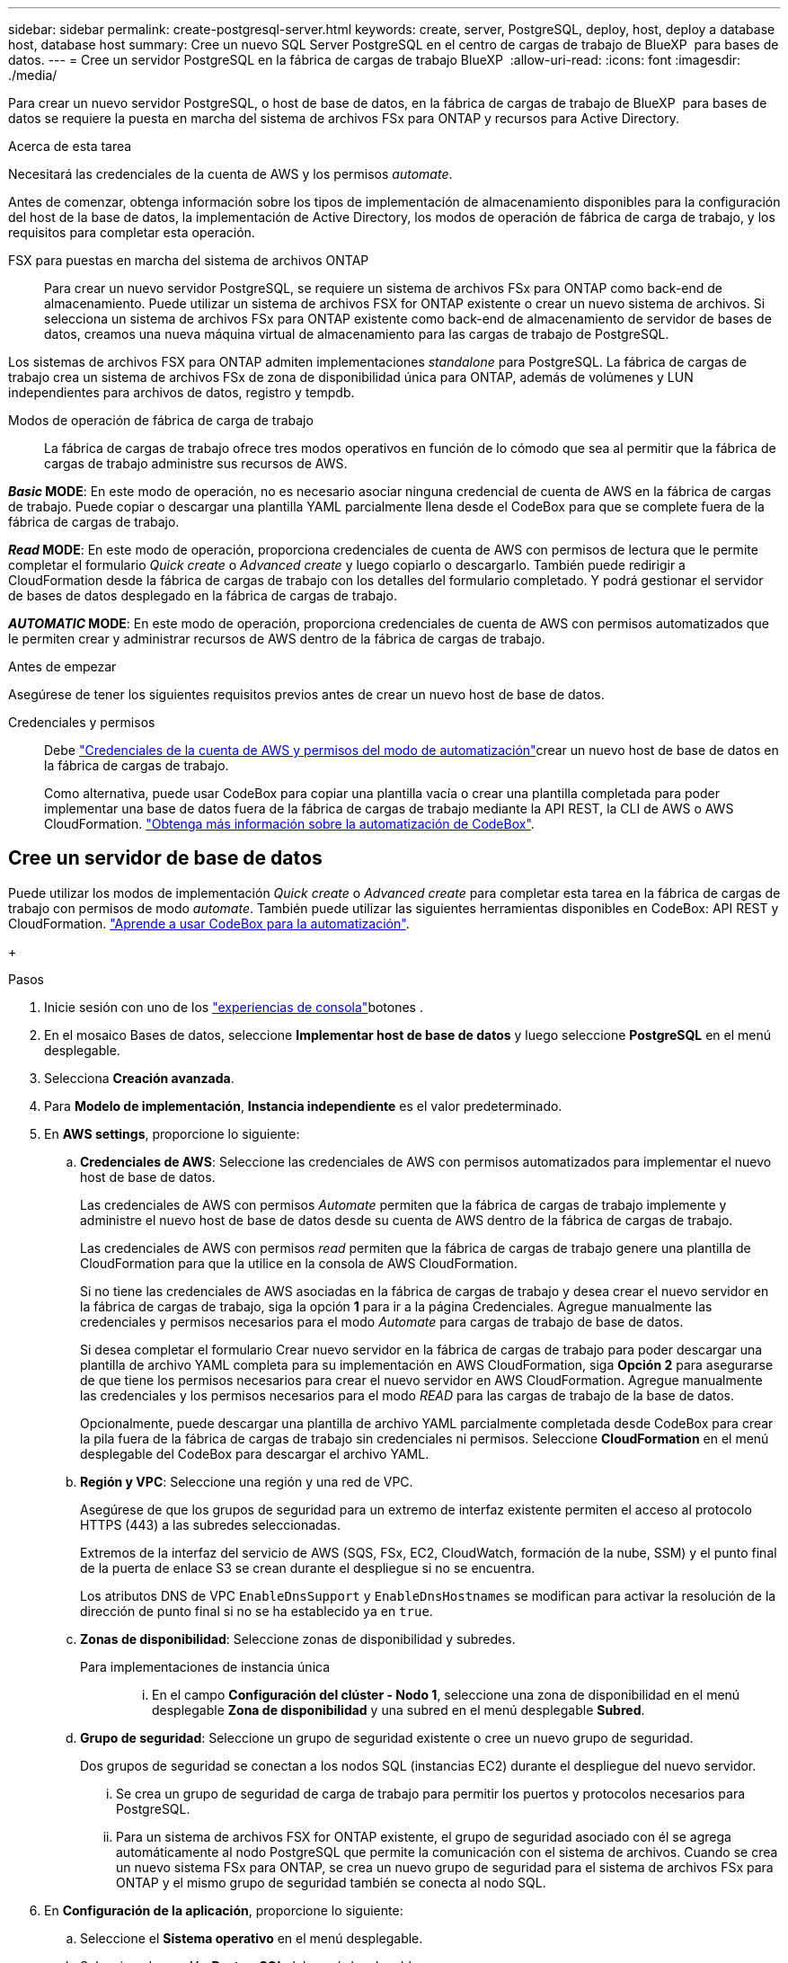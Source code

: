 ---
sidebar: sidebar 
permalink: create-postgresql-server.html 
keywords: create, server, PostgreSQL, deploy, host, deploy a database host, database host 
summary: Cree un nuevo SQL Server PostgreSQL en el centro de cargas de trabajo de BlueXP  para bases de datos. 
---
= Cree un servidor PostgreSQL en la fábrica de cargas de trabajo BlueXP 
:allow-uri-read: 
:icons: font
:imagesdir: ./media/


[role="lead"]
Para crear un nuevo servidor PostgreSQL, o host de base de datos, en la fábrica de cargas de trabajo de BlueXP  para bases de datos se requiere la puesta en marcha del sistema de archivos FSx para ONTAP y recursos para Active Directory.

.Acerca de esta tarea
Necesitará las credenciales de la cuenta de AWS y los permisos _automate_.

Antes de comenzar, obtenga información sobre los tipos de implementación de almacenamiento disponibles para la configuración del host de la base de datos, la implementación de Active Directory, los modos de operación de fábrica de carga de trabajo, y los requisitos para completar esta operación.

FSX para puestas en marcha del sistema de archivos ONTAP:: Para crear un nuevo servidor PostgreSQL, se requiere un sistema de archivos FSx para ONTAP como back-end de almacenamiento. Puede utilizar un sistema de archivos FSX for ONTAP existente o crear un nuevo sistema de archivos. Si selecciona un sistema de archivos FSx para ONTAP existente como back-end de almacenamiento de servidor de bases de datos, creamos una nueva máquina virtual de almacenamiento para las cargas de trabajo de PostgreSQL.


Los sistemas de archivos FSX para ONTAP admiten implementaciones _standalone_ para PostgreSQL. La fábrica de cargas de trabajo crea un sistema de archivos FSx de zona de disponibilidad única para ONTAP, además de volúmenes y LUN independientes para archivos de datos, registro y tempdb.

Modos de operación de fábrica de carga de trabajo:: La fábrica de cargas de trabajo ofrece tres modos operativos en función de lo cómodo que sea al permitir que la fábrica de cargas de trabajo administre sus recursos de AWS.


*_Basic_ MODE*: En este modo de operación, no es necesario asociar ninguna credencial de cuenta de AWS en la fábrica de cargas de trabajo. Puede copiar o descargar una plantilla YAML parcialmente llena desde el CodeBox para que se complete fuera de la fábrica de cargas de trabajo.

*_Read_ MODE*: En este modo de operación, proporciona credenciales de cuenta de AWS con permisos de lectura que le permite completar el formulario _Quick create_ o _Advanced create_ y luego copiarlo o descargarlo. También puede redirigir a CloudFormation desde la fábrica de cargas de trabajo con los detalles del formulario completado. Y podrá gestionar el servidor de bases de datos desplegado en la fábrica de cargas de trabajo.

*_AUTOMATIC_ MODE*: En este modo de operación, proporciona credenciales de cuenta de AWS con permisos automatizados que le permiten crear y administrar recursos de AWS dentro de la fábrica de cargas de trabajo.

.Antes de empezar
Asegúrese de tener los siguientes requisitos previos antes de crear un nuevo host de base de datos.

Credenciales y permisos:: Debe link:https://docs.netapp.com/us-en/workload-setup-admin/add-credentials.html["Credenciales de la cuenta de AWS y permisos del modo de automatización"^]crear un nuevo host de base de datos en la fábrica de cargas de trabajo.
+
--
Como alternativa, puede usar CodeBox para copiar una plantilla vacía o crear una plantilla completada para poder implementar una base de datos fuera de la fábrica de cargas de trabajo mediante la API REST, la CLI de AWS o AWS CloudFormation. link:https://docs.netapp.com/us-en/workload-setup-admin/codebox-automation.html["Obtenga más información sobre la automatización de CodeBox"^].

--




== Cree un servidor de base de datos

Puede utilizar los modos de implementación _Quick create_ o _Advanced create_ para completar esta tarea en la fábrica de cargas de trabajo con permisos de modo _automate_. También puede utilizar las siguientes herramientas disponibles en CodeBox: API REST y CloudFormation. link:https://docs.netapp.com/us-en/workload-setup-admin/use-codebox.html#how-to-use-codebox["Aprende a usar CodeBox para la automatización"^].

+

.Pasos
. Inicie sesión con uno de los link:https://docs.netapp.com/us-en/workload-setup-admin/console-experiences.html["experiencias de consola"^]botones .
. En el mosaico Bases de datos, seleccione *Implementar host de base de datos* y luego seleccione *PostgreSQL* en el menú desplegable.
. Selecciona *Creación avanzada*.
. Para *Modelo de implementación*, *Instancia independiente* es el valor predeterminado.
. En *AWS settings*, proporcione lo siguiente:
+
.. *Credenciales de AWS*: Seleccione las credenciales de AWS con permisos automatizados para implementar el nuevo host de base de datos.
+
Las credenciales de AWS con permisos _Automate_ permiten que la fábrica de cargas de trabajo implemente y administre el nuevo host de base de datos desde su cuenta de AWS dentro de la fábrica de cargas de trabajo.

+
Las credenciales de AWS con permisos _read_ permiten que la fábrica de cargas de trabajo genere una plantilla de CloudFormation para que la utilice en la consola de AWS CloudFormation.

+
Si no tiene las credenciales de AWS asociadas en la fábrica de cargas de trabajo y desea crear el nuevo servidor en la fábrica de cargas de trabajo, siga la opción *1* para ir a la página Credenciales. Agregue manualmente las credenciales y permisos necesarios para el modo _Automate_ para cargas de trabajo de base de datos.

+
Si desea completar el formulario Crear nuevo servidor en la fábrica de cargas de trabajo para poder descargar una plantilla de archivo YAML completa para su implementación en AWS CloudFormation, siga *Opción 2* para asegurarse de que tiene los permisos necesarios para crear el nuevo servidor en AWS CloudFormation. Agregue manualmente las credenciales y los permisos necesarios para el modo _READ_ para las cargas de trabajo de la base de datos.

+
Opcionalmente, puede descargar una plantilla de archivo YAML parcialmente completada desde CodeBox para crear la pila fuera de la fábrica de cargas de trabajo sin credenciales ni permisos. Seleccione *CloudFormation* en el menú desplegable del CodeBox para descargar el archivo YAML.

.. *Región y VPC*: Seleccione una región y una red de VPC.
+
Asegúrese de que los grupos de seguridad para un extremo de interfaz existente permiten el acceso al protocolo HTTPS (443) a las subredes seleccionadas.

+
Extremos de la interfaz del servicio de AWS (SQS, FSx, EC2, CloudWatch, formación de la nube, SSM) y el punto final de la puerta de enlace S3 se crean durante el despliegue si no se encuentra.

+
Los atributos DNS de VPC `EnableDnsSupport` y `EnableDnsHostnames` se modifican para activar la resolución de la dirección de punto final si no se ha establecido ya en `true`.

.. *Zonas de disponibilidad*: Seleccione zonas de disponibilidad y subredes.
+
Para implementaciones de instancia única::
+
--
... En el campo *Configuración del clúster - Nodo 1*, seleccione una zona de disponibilidad en el menú desplegable *Zona de disponibilidad* y una subred en el menú desplegable *Subred*.


--


.. *Grupo de seguridad*: Seleccione un grupo de seguridad existente o cree un nuevo grupo de seguridad.
+
Dos grupos de seguridad se conectan a los nodos SQL (instancias EC2) durante el despliegue del nuevo servidor.

+
... Se crea un grupo de seguridad de carga de trabajo para permitir los puertos y protocolos necesarios para PostgreSQL.
... Para un sistema de archivos FSX for ONTAP existente, el grupo de seguridad asociado con él se agrega automáticamente al nodo PostgreSQL que permite la comunicación con el sistema de archivos. Cuando se crea un nuevo sistema FSx para ONTAP, se crea un nuevo grupo de seguridad para el sistema de archivos FSx para ONTAP y el mismo grupo de seguridad también se conecta al nodo SQL.




. En *Configuración de la aplicación*, proporcione lo siguiente:
+
.. Seleccione el *Sistema operativo* en el menú desplegable.
.. Seleccione la *versión PostgreSQL* del menú desplegable.
.. *Nombre del servidor de base de datos*: Introduzca el nombre del cluster de base de datos.
.. *Credenciales de la base de datos*: Introduzca un nombre de usuario y una contraseña para una nueva cuenta de servicio o utilice las credenciales de la cuenta de servicio existentes en Active Directory.


. En *Conectividad*, selecciona un par de claves para conectarte de forma segura a tu instancia.
. En *Configuración de infraestructura*, proporcione lo siguiente:
+
.. *Tipo de instancia de DB*: Seleccione el tipo de instancia de base de datos en el menú desplegable.
.. *FSX para el sistema ONTAP*: Crea un nuevo sistema de archivos FSX para ONTAP o usa un sistema de archivos FSX para ONTAP existente.
+
... * Crear nuevo FSX para ONTAP*: Introduzca el nombre de usuario y la contraseña.
+
Un nuevo sistema de archivos FSX para ONTAP puede agregar 30 minutos o más de tiempo de instalación.

... *Seleccione un FSX para ONTAP*: Seleccione FSX para el nombre de ONTAP en el menú desplegable, e introduzca un nombre de usuario y una contraseña para el sistema de archivos.
+
Para los sistemas de archivos FSx para ONTAP existentes, asegúrate de lo siguiente:

+
**** El grupo de enrutamiento conectado a FSx para ONTAP permite que las rutas a las subredes se utilicen para la implementación.
**** El grupo de seguridad permite el tráfico de las subredes utilizadas para la puesta en marcha, específicamente los puertos TCP HTTPS (443) e iSCSI (3260).




.. *Política de instantáneas*: Habilitado por defecto. Las copias Snapshot se realizan diariamente y tienen un período de retención de 7 días.
+
Las snapshots se asignan a volúmenes creados para las cargas de trabajo PostgreSQL.

.. *Tamaño de la unidad de datos*: Ingrese la capacidad de la unidad de datos y seleccione la unidad de capacidad.
.. *IOPS provisionadas*: Selecciona *Automático* o *Provisioned por el usuario*. Si selecciona *Provisioned por el usuario*, introduzca el valor de IOPS.
.. *Capacidad de rendimiento*: Seleccione la capacidad de rendimiento en el menú desplegable.
+
En algunas regiones, puede seleccionar una capacidad de rendimiento de 4 Gbps. Para aprovisionar 4 Gbps de capacidad de rendimiento, su sistema de archivos FSx para ONTAP debe configurarse con un mínimo de 5.120 GiB de capacidad de almacenamiento SSD y 160.000 IOPS SSD.

.. *Cifrado*: Selecciona una clave de tu cuenta o una clave de otra cuenta. Debe introducir la clave de cifrado ARN desde otra cuenta.
+
Las claves de cifrado personalizadas de FSx para ONTAP no se incluyen en la aplicación del servicio. Seleccione una clave de cifrado FSX adecuada. Las claves de cifrado no FSX provocarán un error en la creación del servidor.

+
Las claves gestionadas por AWS se filtran en función de la aplicabilidad del servicio.

.. *Etiquetas*: Opcionalmente, puedes añadir hasta 40 etiquetas.
.. *Servicio de Notificación Simple*: Opcionalmente, puede habilitar el Servicio de Notificación Simple (SNS) para esta configuración seleccionando un tema de SNS para Microsoft SQL Server en el menú desplegable.
+
... Active Simple Notification Service.
... Seleccione un ARN en el menú desplegable.


.. *Monitoreo de CloudWatch*: Opcionalmente, puede habilitar el monitoreo de CloudWatch.
+
Recomendamos habilitar CloudWatch para la depuración en caso de fallo. Los eventos que aparecen en la consola de AWS CloudFormation son de alto nivel y no especifican la causa raíz. Todos los registros detallados se guardan en `C:\cfn\logs` la carpeta de las instancias de EC2.

+
En CloudWatch, se crea un grupo de registros con el nombre de la pila. En el grupo de registros aparece un flujo de registro para cada nodo de validación y nodo SQL. CloudWatch muestra el progreso del script y proporciona información para ayudarle a comprender si falla la implementación y cuándo.

.. *Retroceder recursos*: Esta característica no es compatible actualmente.


. Resumen
+
.. *Costo estimado*: Proporciona una estimación de los cargos en los que podría incurrir si implementa los recursos mostrados.


. Haga clic en *Crear* para implementar el nuevo host de base de datos.
+
También puede guardar la configuración.



.El futuro
Ahora usted puede link:create-database.html["Crear una base de datos en la fábrica de cargas de trabajo de BlueXP  para bases de datos"].
